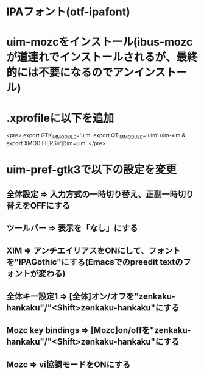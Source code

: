 * IPAフォント(otf-ipafont)
* uim-mozcをインストール(ibus-mozcが道連れでインストールされるが、最終的には不要になるのでアンインストール)
* .xprofileに以下を追加
<pre>
export GTK_IM_MODULE='uim'
export QT_IM_MODULE='uim'
uim-xim &
export XMODIFIERS='@im=uim'
</pre>
* uim-pref-gtk3で以下の設定を変更
** 全体設定 => 入力方式の一時切り替え、正副一時切り替えをOFFにする
** ツールバー => 表示を「なし」にする
** XIM => アンチエイリアスをONにして、フォントを"IPAGothic"にする(Emacsでのpreedit textのフォントが変わる)
** 全体キー設定1 => [全体]オン/オフを"zenkaku-hankaku"/"<Shift>zenkaku-hankaku"にする
** Mozc key bindings => [Mozc]on/offを"zenkaku-hankaku"/"<Shift>zenkaku-hankaku"にする
** Mozc => vi協調モードをONにする
